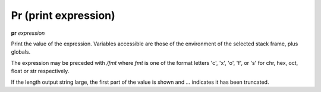 .. _pr:

Pr (print expression)
---------------------

**pr** *expression*

Print the value of the expression. Variables accessible are those of the
environment of the selected stack frame, plus globals.

The expression may be preceded with */fmt* where *fmt* is one of the
format letters 'c', 'x', 'o', 'f', or 's' for chr, hex, oct,
float or str respectively.

If the length output string large, the first part of the value is
shown and `...` indicates it has been truncated.

.. seealso::

   :ref:`pp <pp>` and :ref:`examine <examine>` for commands which do more
   in the way of formatting; :ref:`pydocx <pydocx>`
